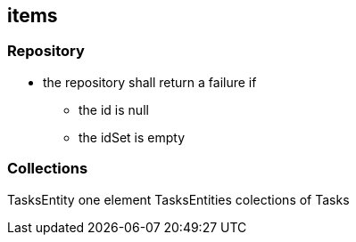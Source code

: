 == items

=== Repository
//todo check if is done
* the repository shall return a failure if
** the id is null
** the idSet is empty

=== Collections

TasksEntity one element TasksEntities colections of Tasks